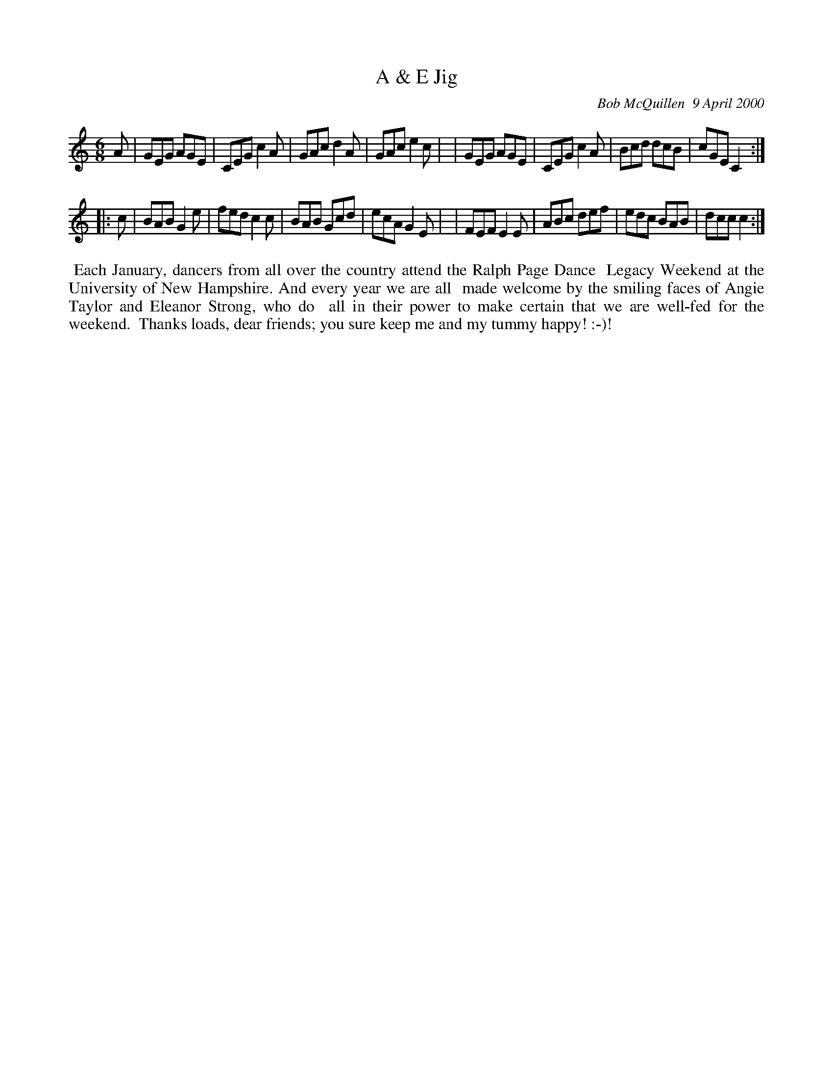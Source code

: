 X: 11001
T: A & E Jig
C: Bob McQuillen  9 April 2000
B: Bob's Note Book 11 #1
R: jig
Z: 2005 John Chambers <jc:trillian.mit.edu>
M: 6/8
L: 1/8
K: C
A \
| GEG AGE | CEG c2A | GAc d2A | GAc e2c |\
| GEG AGE | CEG c2A | Bcd dcB | cGE C2 :|
|: c \
| BAB G2e | fed c2c | BAB Gcd | ecA G2E |\
| FEF E2E | ABc def | edc BAB | dcc c2 :|
%%begintext align
%% Each January, dancers from all over the country attend the Ralph  Page  Dance
%% Legacy Weekend at the University of New Hampshire.  And every year we are all
%% made welcome by the smiling faces of Angie Taylor and Eleanor Strong, who  do
%% all  in  their  power  to  make certain that we are well-fed for the weekend.
%% Thanks loads, dear friends; you sure keep me and my tummy happy! :-)!
%%endtext
